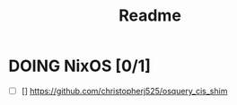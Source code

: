 #+TITLE: Readme


* DOING NixOS [0/1]

- [ ] [] https://github.com/christopherj525/osquery_cis_shim
